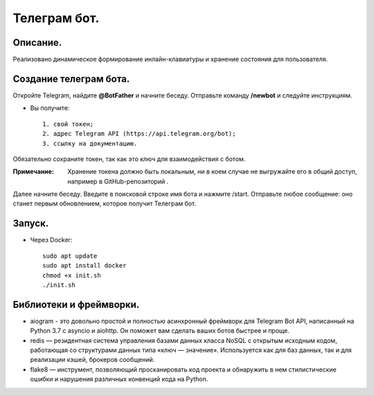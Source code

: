 Телеграм бот.
--------------
Описание.
~~~~~~~~~~~~~~
Реализовано динамическое формирование инлайн-клавиатуры и хранение состояния для пользователя.

Создание телеграм бота.
~~~~~~~~~~~~~~~~~~~~~~~~~
Откройте Telegram, найдите **@BotFather** и начните беседу. Отправьте команду **/newbot** и следуйте инструкциям.

* Вы получите::

    1. свой токен;
    2. адрес Telegram API (https://api.telegram.org/bot);
    3. ссылку на документацию.

Обязательно сохраните токен, так как это ключ для взаимодействия с ботом.

:Примечание: Хранение токена должно быть локальным, ни в коем случае не выгружайте его в общий доступ, например в GitHub-репозиторий .

Далее начните беседу. Введите в поисковой строке имя бота и нажмите /start. Отправьте любое сообщение: оно станет первым обновлением, которое получит Телеграм бот.

Запуск.
~~~~~~~~~~~~~~
.. * С помощью менеджера зависимостей poetry::
    
    установить и запустить redis-server
    pip install poetry
    poetry install
    poetry run hwb/app.py

* Через Docker::
  
    sudo apt update
    sudo apt install docker
    chmod +x init.sh
    ./init.sh

Библиотеки и фреймворки.
~~~~~~~~~~~~~~~~~~~~~~~~~
* aiogram - это довольно простой и полностью асинхронный фреймворк для Telegram Bot API, написанный на Python 3.7 с asyncio и aiohttp. Он поможет вам сделать ваших ботов быстрее и проще.
* redis — резидентная система управления базами данных класса NoSQL с открытым исходным кодом, работающая со структурами данных типа «ключ — значение». Используется как для баз данных, так и для реализации кэшей, брокеров сообщений.
* flake8 — инструмент, позволяющий просканировать код проекта и обнаружить в нем стилистические ошибки и нарушения различных конвенций кода на Python.
